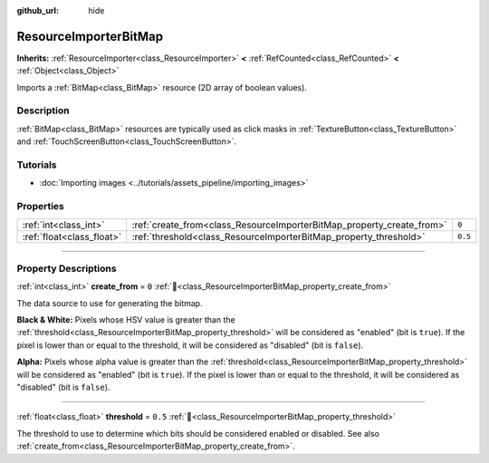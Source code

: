 :github_url: hide

.. DO NOT EDIT THIS FILE!!!
.. Generated automatically from Redot engine sources.
.. Generator: https://github.com/Redot-Engine/redot-engine/tree/master/doc/tools/make_rst.py.
.. XML source: https://github.com/Redot-Engine/redot-engine/tree/master/doc/classes/ResourceImporterBitMap.xml.

.. _class_ResourceImporterBitMap:

ResourceImporterBitMap
======================

**Inherits:** :ref:`ResourceImporter<class_ResourceImporter>` **<** :ref:`RefCounted<class_RefCounted>` **<** :ref:`Object<class_Object>`

Imports a :ref:`BitMap<class_BitMap>` resource (2D array of boolean values).

.. rst-class:: classref-introduction-group

Description
-----------

:ref:`BitMap<class_BitMap>` resources are typically used as click masks in :ref:`TextureButton<class_TextureButton>` and :ref:`TouchScreenButton<class_TouchScreenButton>`.

.. rst-class:: classref-introduction-group

Tutorials
---------

- :doc:`Importing images <../tutorials/assets_pipeline/importing_images>`

.. rst-class:: classref-reftable-group

Properties
----------

.. table::
   :widths: auto

   +---------------------------+-----------------------------------------------------------------------+---------+
   | :ref:`int<class_int>`     | :ref:`create_from<class_ResourceImporterBitMap_property_create_from>` | ``0``   |
   +---------------------------+-----------------------------------------------------------------------+---------+
   | :ref:`float<class_float>` | :ref:`threshold<class_ResourceImporterBitMap_property_threshold>`     | ``0.5`` |
   +---------------------------+-----------------------------------------------------------------------+---------+

.. rst-class:: classref-section-separator

----

.. rst-class:: classref-descriptions-group

Property Descriptions
---------------------

.. _class_ResourceImporterBitMap_property_create_from:

.. rst-class:: classref-property

:ref:`int<class_int>` **create_from** = ``0`` :ref:`🔗<class_ResourceImporterBitMap_property_create_from>`

The data source to use for generating the bitmap.

\ **Black & White:** Pixels whose HSV value is greater than the :ref:`threshold<class_ResourceImporterBitMap_property_threshold>` will be considered as "enabled" (bit is ``true``). If the pixel is lower than or equal to the threshold, it will be considered as "disabled" (bit is ``false``).

\ **Alpha:** Pixels whose alpha value is greater than the :ref:`threshold<class_ResourceImporterBitMap_property_threshold>` will be considered as "enabled" (bit is ``true``). If the pixel is lower than or equal to the threshold, it will be considered as "disabled" (bit is ``false``).

.. rst-class:: classref-item-separator

----

.. _class_ResourceImporterBitMap_property_threshold:

.. rst-class:: classref-property

:ref:`float<class_float>` **threshold** = ``0.5`` :ref:`🔗<class_ResourceImporterBitMap_property_threshold>`

The threshold to use to determine which bits should be considered enabled or disabled. See also :ref:`create_from<class_ResourceImporterBitMap_property_create_from>`.

.. |virtual| replace:: :abbr:`virtual (This method should typically be overridden by the user to have any effect.)`
.. |const| replace:: :abbr:`const (This method has no side effects. It doesn't modify any of the instance's member variables.)`
.. |vararg| replace:: :abbr:`vararg (This method accepts any number of arguments after the ones described here.)`
.. |constructor| replace:: :abbr:`constructor (This method is used to construct a type.)`
.. |static| replace:: :abbr:`static (This method doesn't need an instance to be called, so it can be called directly using the class name.)`
.. |operator| replace:: :abbr:`operator (This method describes a valid operator to use with this type as left-hand operand.)`
.. |bitfield| replace:: :abbr:`BitField (This value is an integer composed as a bitmask of the following flags.)`
.. |void| replace:: :abbr:`void (No return value.)`
